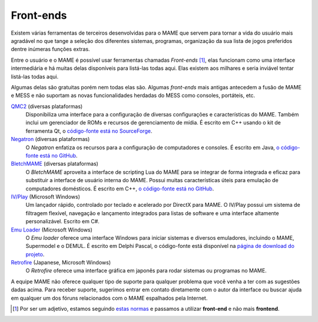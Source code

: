 .. raw:: latex

	\clearpage

.. _frontends:

Front-ends
==========

Existem várias ferramentas de terceiros desenvolvidas para o MAME que
servem para tornar a vida do usuário mais agradável no que tange a
seleção dos diferentes sistemas, programas, organização da sua lista de
jogos preferidos dentre inúmeras funções extras.

Entre o usuário e o MAME é possível usar ferramentas chamadas
*Front-ends* [#]_, elas funcionam como uma interface intermediária e há
muitas delas disponíveis para listá-las todas aqui. Elas existem aos
milhares e seria inviável tentar listá-las todas aqui.

Algumas delas são gratuitas porém nem todas elas são. Algumas
*front-ends* mais antigas antecedem a fusão de MAME e MESS e não
suportam as novas funcionalidades herdadas do MESS como consoles,
portáteis, etc.

`QMC2 <http://qmc2.batcom-it.net/>`__ (diversas plataformas)
    Disponibiliza uma interface para a configuração de diversas
    configurações e características do MAME. Também inclui um
    gerenciador de ROMs e recursos de gerenciamento de mídia.
    É escrito em C++ usando o kit de ferramenta Qt, o
    `código-fonte está no SourceForge <https://sourceforge.net/projects/qmc2/>`__.
`Negatron <http://negatron.net/>`__ (diversas plataformas)
    O *Negatron* enfatiza os recursos para a configuração de
    computadores e consoles. É escrito em Java,
    `o código-fonte está no GitHub <https://github.com/xinyingho/Negatron>`__.
`BletchMAME <https://www.bletchmame.org/>`__ (diversas plataformas)
    O *BletchMAME* aproveita a interface de scripting Lua do MAME para
    se integrar de forma integrada e eficaz para substituir a interface
    de usuário interna do MAME. Possui muitas características úteis para
    emulação de computadores domésticos. É escrito em C++,
    `o código-fonte está no GitHub <https://github.com/npwoods/bletchmame>`__.
`IV/Play <https://john-iv.github.io/iv-play/>`__ (Microsoft Windows)
   Um lançador rápido, controlado por teclado e acelerado por DirectX
   para MAME. O IV/Play possui um sistema de filtragem flexível,
   navegação e lançamento integrados para listas de software e uma
   interface altamente personalizável. Escrito em C#.
`Emu Loader <http://emuloader.mameworld.info/>`__ (Microsoft Windows)
    O *Emu loader* oferece uma interface Windows para iniciar sistemas
    e diversos emuladores, incluindo o MAME, Supermodel e o DEMUL. É
    escrito em Delphi Pascal, o código-fonte está disponível na
    `página de download do projeto <https://emuloader.mameworld.info/downloads.htm>`__.
`Retrofire <https://e2j.net/downloads/>`__ (Japanese, Microsoft Windows)
    O *Retrofire* oferece uma interface gráfica em japonês para rodar
    sistemas ou programas no MAME.

A equipe MAME não oferece qualquer tipo de suporte para qualquer
problema que você venha a ter com as sugestões dadas acima. Para receber
suporte, sugerimos entrar em contato diretamente com o autor da
interface ou buscar ajuda em qualquer um dos fóruns relacionados com o
MAME espalhados pela Internet.

.. [#]	Por ser um adjetivo, estamos seguindo `estas normas
		<http://gcc.gnu.org/codingconventions.html#Spelling>`_ e
		passamos a utilizar **front-end** e não mais **frontend**.
